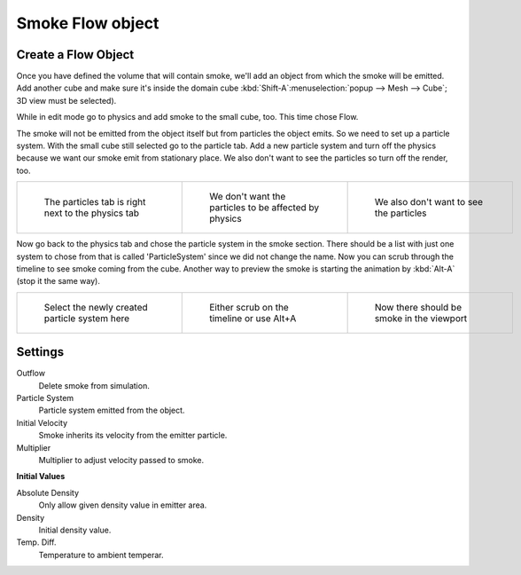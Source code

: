 ..    TODO/Review: {{review|im=need the settings panel image}} .


*****************
Smoke Flow object
*****************

Create a Flow Object
====================

Once you have defined the volume that will contain smoke,
we'll add an object from which the smoke will be emitted. Add another cube and make sure it's
inside the domain cube :kbd:`Shift-A`:menuselection:`popup --> Mesh --> Cube`;
3D view must be selected).

While in edit mode go to physics and add smoke to the small cube, too. This time chose Flow.

The smoke will not be emitted from the object itself but from particles the object emits.
So we need to set up a particle system.
With the small cube still selected go to the particle tab. Add a new particle system and turn
off the physics because we want our smoke emit from stationary place.
We also don't want to see the particles so turn off the render, too.


.. list-table::

   * - .. figure:: /images/Particles_tab.jpg
          :width: 200px
          :figwidth: 200px

          The particles tab is right next to the physics tab

     - .. figure:: /images/No_physics.jpg
          :width: 200px
          :figwidth: 200px

          We don't want the particles to be affected by physics

     - .. figure:: /images/No_render.jpg
          :width: 200px
          :figwidth: 200px

          We also don't want to see the particles


Now go back to the physics tab and chose the particle system in the smoke section. There
should be a list with just one system to chose from that is called 'ParticleSystem' since we
did not change the name.
Now you can scrub through the timeline to see smoke coming from the cube.
Another way to preview the smoke is starting the animation by :kbd:`Alt-A`
(stop it the same way).


.. list-table::

   * - .. figure:: /images/Chose_particle_system.jpg
          :width: 200px
          :figwidth: 200px

          Select the newly created particle system here

     - .. figure:: /images/Scrub_timeline.jpg
          :width: 200px
          :figwidth: 200px

          Either scrub on the timeline or use Alt+A

     - .. figure:: /images/Smoke_viewport.jpg
          :width: 200px
          :figwidth: 200px

          Now there should be smoke in the viewport


Settings
========

Outflow
   Delete smoke from simulation.
Particle System
   Particle system emitted from the object.
Initial Velocity
   Smoke inherits its velocity from the emitter particle.
Multiplier
   Multiplier to adjust velocity passed to smoke.


**Initial Values**

Absolute Density
   Only allow given density value in emitter area.
Density
   Initial density value.
Temp. Diff.
   Temperature to ambient temperar.


